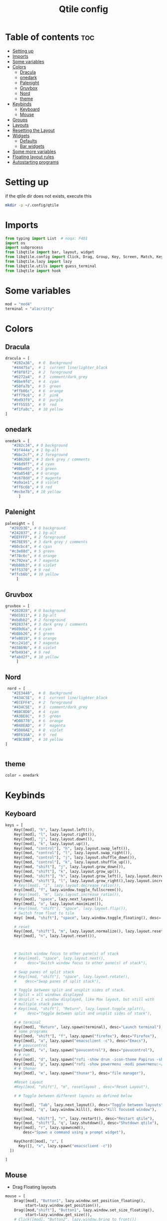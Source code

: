 #+TITLE: Qtile config
#+PROPERTY: header-args:python :tangle ~/.config/qtile/config.py
* Table of contents :toc:
-  [[#setting-up][Setting up]]
- [[#imports][Imports]]
- [[#some-variables][Some variables]]
- [[#colors][Colors]]
  - [[#dracula][Dracula]]
  - [[#onedark][onedark]]
  - [[#palenight][Palenight]]
  - [[#gruvbox][Gruvbox]]
  - [[#nord][Nord]]
  - [[#theme][theme]]
- [[#keybinds][Keybinds]]
  - [[#keyboard][Keyboard]]
  - [[#mouse][Mouse]]
- [[#groups][Groups]]
- [[#layouts][Layouts]]
- [[#resetting-the-layout][Resetting the Layout]]
- [[#widgets][Widgets]]
  - [[#defaults][Defaults]]
  - [[#bar-widgets][Bar widgets]]
- [[#some-more-variables][Some more variables]]
- [[#floating-layout-rules][Floating layout rules]]
- [[#autostarting-programs][Autostarting programs]]

*  Setting up
if the qtile dir does not exists, execute this
#+begin_src bash :tangle no
mkdir -p ~/.config/qtile
#+end_src

* Imports
#+begin_src python
  from typing import List  # noqa: F401
  import os
  import subprocess
  from libqtile import bar, layout, widget
  from libqtile.config import Click, Drag, Group, Key, Screen, Match, KeyChord
  from libqtile.lazy import lazy
  from libqtile.utils import guess_terminal
  from libqtile import hook
#+end_src
* Some variables
#+begin_src python
  mod = "mod4"
  terminal = "alacritty"
#+end_src
* Colors
** Dracula
#+begin_src python
  dracula = [
     "#282a36",  # 0  Background
     "#44475a",  # 1  current line/lighter_black
     "#f8f8f2",  # 2  foreground
     "#6272a4",  # 3  comment/dark_grey
     "#8be9fd",  # 4  cyan
     "#50fa7b",  # 5  green
     "#ffb86c",  # 6  orange 
     "#ff79c6",  # 7  pink    
     "#bd93f9",  # 8  purple
     "#ff5555",  # 9  red
     "#f1fa8c",  # 10 yellow 
  ]

#+end_src
** onedark
#+begin_src python
  onedark = [
     "#282c34", # 0 background
     "#3f444a", # 1 bg-alt
     "#bbc2cf", # 2 foreground
     "#5B6268", # 3 dark grey / comments
     "#46d9ff", # 4 cyan
     "#98be65", # 5 green 
     "#da8548", # 6 orange 
     "#c678dd", # 7 magenta
     "#a9a1e1", # 8 violet
     "#ff6c6b", # 9 red 
     "#ecbe7b", # 10 yellow 
        ]
#+end_src
** Palenight 
#+begin_src python 
   palenight = [
     "#292D3E", # 0 background
     "#242837", # 1 bg-alt
     "#EEFFFF", # 2 foreground
     "#676E95", # 3 dark grey / comments
     "#80cbc4", # 4 cyan
     "#c3e88d", # 5 green 
     "#f78c6c", # 6 orange 
     "#c792ea", # 7 magenta
     "#bb80b3", # 8 violet
     "#ff5370", # 9 red 
     "#ffcb6b", # 10 yellow 
        ]
#+end_src
** Gruvbox
#+begin_src python 
   gruvbox = [
     "#282828", # 0 background
     "#0d1011", # 1 bg-alt
     "#ebdbb2", # 2 foreground
     "#928374", # 3 dark grey / comments
     "#689d6a", # 4 cyan
     "#b8bb26", # 5 green 
     "#fe8019", # 6 orange 
     "#cc241d", # 7 magenta
     "#d3869b", # 8 violet
     "#fb4934", # 9 red 
     "#fabd2f", # 10 yellow 
        ]
#+end_src

** Nord
#+begin_src python
   nord = [
     "#2E3440",  # 0  Background
     "#434C5E",  # 1  current line/lighter_black
     "#ECEFF4",  # 2  foreground
     "#434C5E",  # 3  comment/dark_grey
     "#88C0D0",  # 4  cyan
     "#A3BE8C",  # 5  green
     "#D08770",  # 6  orange 
     "#B48EAD",  # 7  magenta 
     "#5D80AE",  # 8  violet
     "#BF616A",  # 9  red
     "#EBCB8B",  # 10 yellow 
  ]

 
#+end_src

** theme 
#+begin_src python 
  color = onedark 
#+end_src
* Keybinds
** Keyboard
#+begin_src python
keys = [
    Key([mod], "h", lazy.layout.left()),
    Key([mod], "l", lazy.layout.right()),
    Key([mod], "j", lazy.layout.down()),
    Key([mod], "k", lazy.layout.up()),
    Key([mod, "control"], "h", lazy.layout.swap_left()),
    Key([mod, "control"], "l", lazy.layout.swap_right()),
    Key([mod, "control"], "j", lazy.layout.shuffle_down()),
    Key([mod, "control"], "k", lazy.layout.shuffle_up()),
    Key([mod, "shift"], "j", lazy.layout.grow_down()),
    Key([mod, "shift"], "k", lazy.layout.grow_up()),
    Key([mod, "shift"], "h", lazy.layout.grow_left(), lazy.layout.decrease_ratio()),
    Key([mod, "shift"], "l", lazy.layout.grow_right(),lazy.layout.increase_ratio()),
    # Key([mod], "i", lazy.layout.decrease_ratio()),
    Key([mod], "f", lazy.window.toggle_fullscreen()),
    # Key([mod], "m", lazy.layout.increase_ratio()),
    Key([mod], "space", lazy.next_layout()),
    Key([mod], "o", lazy.layout.maximize()),
    # Key([mod, "shift"], "space", lazy.layout.flip()),
    # Switch from float to tile
    Key( [mod, "shift"], "space", lazy.window.toggle_floating(), desc='tile/float a window'),
    
    # reset 
    Key([mod, "shift"], "m", lazy.layout.normalize(), lazy.layout.reset()),
    Key([mod], "n", lazy.layout.reset()),



    # Switch window focus to other pane(s) of stack
    # Key([mod], "space", lazy.layout.next(),
    #     desc="Switch window focus to other pane(s) of stack"),

    # Swap panes of split stack
    # Key([mod, "shift"], "space", lazy.layout.rotate(),
    #    desc="Swap panes of split stack"),

    # Toggle between split and unsplit sides of stack.
    # Split = all windows displayed
    # Unsplit = 1 window displayed, like Max layout, but still with
    # multiple stack panes
    # Key([mod, "shift"], "Return", lazy.layout.toggle_split(),
    #     desc="Toggle between split and unsplit sides of stack"),

    # # terminal
    Key([mod], "Return", lazy.spawn(terminal), desc="Launch terminal"),
    # some programs
    Key([mod, "shift"], "f", lazy.spawn("firefox"), desc="Firefox"),
    Key([mod], "a", lazy.spawn("emacsclient -c"), desc="Emacs"),
    # # pavucontrol
    Key([mod], "v", lazy.spawn("pavucontrol"), desc="pavucontrol"),
    # # run
    Key([mod], "d", lazy.spawn("rofi -show drun -icon-theme Papirus -show-icons"), desc="Firefox"),
    Key([mod], "p", lazy.spawn("rofi -show powermenu -modi powermenu:~/Desktop/rofis/rofi-power-menu/rofi-power-menu"), desc="Emacs"),
    # # thunar
    Key([mod], "e", lazy.spawn("thunar"), desc="file manager"),

    #Reset Layout
    #Key([mod, "shift"], "m", resetlayout , desc="Reset Layout"),

    # # Toggle between different layouts as defined below

    Key([mod], "Tab", lazy.next_layout(), desc="Toggle between layouts"),
    Key([mod], "q", lazy.window.kill(), desc="Kill focused window"),

    Key([mod, "shift"], "r", lazy.restart(), desc="Restart qtile"),
    Key([mod, "shift"], "q", lazy.shutdown(), desc="Shutdown qtile"),
    Key([mod], "r", lazy.spawncmd(),
        desc="Spawn a command using a prompt widget"),

    KeyChord([mod], "z", [
      Key([], "x", lazy.spawn("emacsclient -c"))
  ])

]
#+end_src
** Mouse
- Drag Floating layouts
#+begin_src python
  mouse = [
      Drag([mod], "Button1", lazy.window.set_position_floating(),
           start=lazy.window.get_position()),
      Drag([mod,"shift"], "Button1", lazy.window.set_size_floating(),
           start=lazy.window.get_size()),
      # Click([mod], "Button2", lazy.window.bring_to_front())
  ]
#+end_src
* Groups
#+begin_src python
  groups = [Group(i) for i in "123456789"]

  for i in groups:
      keys.extend([
          # mod1 + letter of group = switch to group
          Key([mod], i.name, lazy.group[i.name].toscreen(toggle=False),
              desc="Switch to group {}".format(i.name)),

          # mod1 + shift + letter of group = switch to & move focused window to group
          Key([mod, "shift"], i.name, lazy.window.togroup(i.name, switch_group=False),
              desc="Switch to & move focused window to group {}".format(i.name)),
          # Or, use below if you prefer not to switch to that group.
          # # mod1 + shift + letter of group = move focused window to group
          # Key([mod, "shift"], i.name, lazy.window.togroup(i.name),
          #     desc="move focused window to group {}".format(i.name)),
      ])
#+end_src
* Layouts
#+begin_src python
  layouts = [
      layout.Tile(
          ratio_increment = 0.05,
          ratio=0.5,
          margin = 10,
          border_focus = color[8],
          border_normal = color[1],
          border_width = 1
      ),
      layout.Floating(
          border_focus = color[8],
          border_normal = color[1],
          border_width = 1
      ),
  ]
#+end_src
* Resetting the Layout
#+begin_src python
  @lazy.function
  def resetlayout(qtile):
      qtile.cmd_to_layout_index(None, libqtile.qtile.current_group.layout)
#+end_src
* Widgets
** Defaults
#+begin_src python
  widget_defaults = dict(
      font='FiraCode Nerd Font',
      fontsize=12,
      padding=2,
      background=color[0],
      foreground=color[1],
  )
  extension_defaults = widget_defaults.copy()
#+end_src
** Bar widgets
#+begin_src python
   screens = [
      Screen(
          wallpaper='~/dotfiles/wallpapers/darkest_hour.jpg',
          wallpaper_mode='stretch',
          top=bar.Bar(
              [
                  widget.CurrentLayout(
                      # foreground = color[0],
                      fmt = ' {}',
                      foreground=color[6],
                      # background="",
                  ),

                  widget.GroupBox(
                      fontsize = 9,
                      margin_y = 3,
                      margin_x = 3,
                      padding_y = 5,
                      padding_x = 5,
                      borderwidth = 3,
                      active = color[2],
                      inactive = color[3],
                      rounded = True,
                      highlight_color = [color[1]] ,
                      highlight_method = "line",
                      this_current_screen_border = color[3],
                      # this_current_screen_border = colors[3],
                      # this_screen_border = #bd93f9,
                      # other_current_screen_border = colors[0],
                      # other_screen_border = colors[0],
                      foreground = color[2],
                      background = color[0],
                      disable_drag = True
                      # padding = 5

                  ),
                  widget.Prompt(
                      background=color[1],
                      foreground=color[2],
                      record_history = True
                  ),
                  widget.WindowName(
                      max_chars = 50,
                      padding= 5,
                      # foreground = "f8f8f8",
                      # background=color[3],
                       foreground=color[7],
                      # foreground=color[2]
                      # background=color[8],
                  ),

                   widget.Clock(format='   %Y-%m-%d %a %H:%M:%S',
                                foreground=color[8],
                                # foreground=color[0],
                               ),
                  widget.Spacer(
                      length = bar.STRETCH,
                  ),
                  widget.Chord(
                      chords_colors={
                          'launch': ("#ff0000", "#ffffff"),
                      },
                      name_transform=lambda name: name.upper(),
                  ),
                widget.Battery(
                    format='{char} {percent:2.0%} {hour:d}:{min:02d} {watt:.2f} W',
                    update_interval=10,
                    foreground=color[5],
                    background = color[0],
                ),
                  widget.TextBox(
                      text = '  ', # this one has a small space after the symbol to make it look more consistent with the spaces
                      foreground = color[3],
                      fontsize = 15
                  ),

                  widget.CPU(
                      foreground=color[4],
                      format='   {freq_current}GHz {load_percent}% ',
                  ),
                  widget.TextBox(
                      text = '',
                      foreground = color[3],
                      fontsize = 15
                  ),

                  widget.Memory(
                      #background=color[4],
                      foreground=color[10],
                      format='   {MemUsed: .0f}M /{MemTotal: .0f}M ',
                  ),
                  widget.TextBox(
                      text = '',
                      foreground = color[3],
                      fontsize = 15
                  ),
                  widget.Net(
                      format=' {down}  {up} ',
                      foreground=color[7]
                  ),
                  widget.TextBox(
                      text = '  ', # this one has a small space after the symbol to make it look more consistent with the spaces
                      foreground = color[3],
                      fontsize = 15
                  ),

                  # widget.BatteryIcon(),


                  widget.Systray(padding=5,),
                  widget.TextBox(
                      text = ' ', # this one has a small space after the symbol to make it look more consistent with the spaces
                      foreground = color[3],
                      fontsize = 15
                  ),

              ],
              27,
              margin=[7, 10, 2, 10], # [N E S W] 
          ), 
      ),
  ]

#+end_src
* Some more variables
#+begin_src python
  dgroups_key_binder = None
  dgroups_app_rules = []  # type: List
  follow_mouse_focus = True
  bring_front_click = False
  cursor_warp = False
  auto_fullscreen = True
  focus_on_window_activation = "focus"
  reconfigure_screens = True
  auto_minimize = False
#+end_src

* Floating layout rules
#+begin_src python
  floating_layout = layout.Floating(border_focus = color[8], border_normal = color[1],
                                    float_rules=[
                                        ,*layout.Floating.default_float_rules,
                                        Match(wm_class='confirmreset'),  # gitk
                                        Match(wm_class='makebranch'),  # gitk
                                        Match(wm_class='maketag'),  # gitk
                                        Match(wm_class='ssh-askpass'),  # ssh-askpass
                                        # Match(title='About Mozilla Firefox'),  # ssh-askpass
      Match(title='branchdialog'),  # gitk
                                        Match(title='pinentry'),  # GPG key password entry
                                    ]

  )
#+end_src
* Autostarting programs
#+begin_src python
  @hook.subscribe.startup_once
  def autostart():
      os.system("bash ~/dotfiles/config/qtile/autostart.sh")
#+end_src
